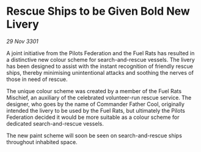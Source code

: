 * Rescue Ships to be Given Bold New Livery

/29 Nov 3301/

A joint initiative from the Pilots Federation and the Fuel Rats has resulted in a distinctive new colour scheme for search-and-rescue vessels. The livery has been designed to assist with the instant recognition of friendly rescue ships, thereby minimising unintentional attacks and soothing the nerves of those in need of rescue. 

The unique colour scheme was created by a member of the Fuel Rats Mischief, an auxiliary of the celebrated volunteer-run rescue service. The designer, who goes by the name of Commander Father Cool, originally intended the livery to be used by the Fuel Rats, but ultimately the Pilots Federation decided it would be more suitable as a colour scheme for dedicated search-and-rescue vessels. 

The new paint scheme will soon be seen on search-and-rescue ships throughout inhabited space.